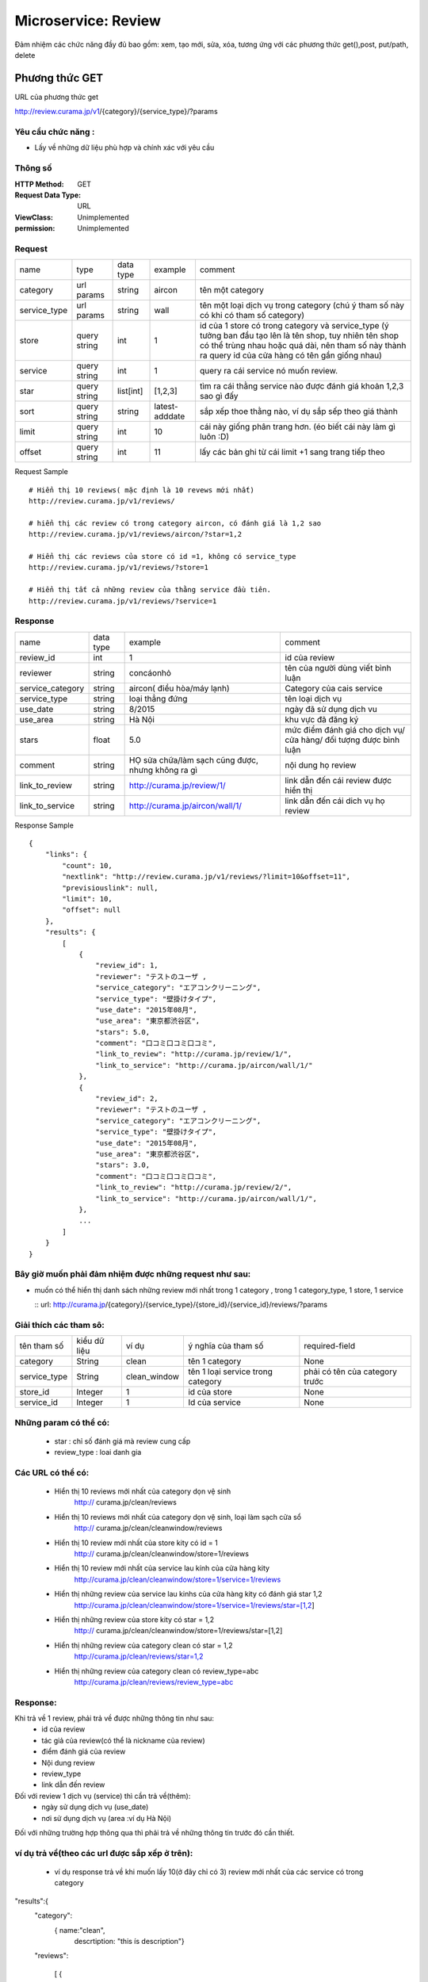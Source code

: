 ============================
Microservice: Review
============================

Đảm nhiệm các chức năng đầy đủ bao gồm: xem, tạo mới, sửa, xóa, tương ứng với các phương thức get(),post, put/path, delete


.. _review-001:


Phương thức GET
================================
URL của phương thức get

http://review.curama.jp/v1/{category}/{service_type}/?params


Yêu cầu chức năng :
--------------------
* Lấy về những dữ liệu phù hợp và chính xác với yêu cầu

Thông số
----------

:HTTP Method:
    GET

:Request Data Type:
    URL

:ViewClass:
    Unimplemented

:permission:
    Unimplemented

Request
-------------

.. list-table::

    * - name
      - type
      - data type
      - example
      - comment

    * - category
      - url params
      - string
      - aircon
      - tên một category

    * - service_type
      - url params
      - string
      - wall
      - tên một loại dịch vụ trong category (chú ý tham số này có khi có tham số category)

    * - store
      - query string
      - int
      - 1
      - id của 1 store có trong category và service_type (ý tưởng ban đầu tạo lên là tên shop, tuy nhiên tên shop có thể trùng nhau hoặc quá dài, nên tham số này thành ra query id của cửa hàng có tên gần giống nhau)

    * - service
      - query string
      - int
      - 1
      - query ra cái service nó muốn review. 

    * - star
      - query string
      - list[int]
      - [1,2,3]
      - tìm ra cái thằng service nào được đánh giá khoản 1,2,3 sao gì đấy

    * - sort
      - query string
      - string
      - latest-adddate
      - sắp xếp thoe thằng nào, ví dụ sắp sếp theo giá thành

    * - limit
      - query string
      - int
      - 10
      - cái này giống phân trang hơn. (éo biết cái này làm gì luôn :D)

    * - offset
      - query string
      - int
      - 11
      - lấy các bản ghi từ cái limit +1 sang trang tiếp theo

Request Sample

::

    # Hiển thị 10 reviews( mặc định là 10 revews mới nhất)
    http://review.curama.jp/v1/reviews/

    # hiển thị các review có trong category aircon, có đánh giá là 1,2 sao
    http://review.curama.jp/v1/reviews/aircon/?star=1,2

    # Hiển thị các reviews của store có id =1, không có service_type
    http://review.curama.jp/v1/reviews/?store=1

    # Hiển thị tất cả những review của thằng service đầu tiên. 
    http://review.curama.jp/v1/reviews/?service=1


Response
--------------

.. list-table::

    * - name
      - data type
      - example
      - comment

    * - review_id
      - int
      - 1
      - id của review

    * - reviewer
      - string
      - concáonhỏ
      - tên của người dùng viết bình luận

    * - service_category
      - string
      - aircon( điều hòa/máy lạnh)
      - Category của cais service

    * - service_type
      - string
      - loại thẳng đứng
      - tên loại dịch vụ

    * - use_date
      - string
      - 8/2015
      - ngày đã sử dụng dịch vu

    * - use_area
      - string
      - Hà Nội
      - khu vực đã đăng ký

    * - stars
      - float
      - 5.0
      - mức điểm đánh giá cho dịch vụ/ cửa hàng/ đối tượng được bình luận

    * - comment
      - string
      - HỌ sửa chữa/làm sạch cũng được, nhưng không ra gì
      - nội dung họ review

    * - link_to_review
      - string
      - http://curama.jp/review/1/
      - link dẫn đến cái review được hiển thị

    * - link_to_service
      - string
      - http://curama.jp/aircon/wall/1/
      - link dẫn đến cái dich vụ họ review


Response Sample

::

    {
        "links": {
            "count": 10,
            "nextlink": "http://review.curama.jp/v1/reviews/?limit=10&offset=11",
            "previsiouslink": null,
            "limit": 10,
            "offset": null
        },
        "results": {
            [
                {
                    "review_id": 1,
                    "reviewer": "テストのユーザ ,
                    "service_category": "エアコンクリーニング",
                    "service_type": "壁掛けタイプ",
                    "use_date": "2015年08月",
                    "use_area": "東京都渋谷区",
                    "stars": 5.0,
                    "comment": "口コミ口コミ口コミ",
                    "link_to_review": "http://curama.jp/review/1/",
                    "link_to_service": "http://curama.jp/aircon/wall/1/"
                },
                {
                    "review_id": 2,
                    "reviewer": "テストのユーザ ,
                    "service_category": "エアコンクリーニング",
                    "service_type": "壁掛けタイプ",
                    "use_date": "2015年08月",
                    "use_area": "東京都渋谷区",
                    "stars": 3.0,
                    "comment": "口コミ口コミ口コミ",
                    "link_to_review": "http://curama.jp/review/2/",
                    "link_to_service": "http://curama.jp/aircon/wall/1/",
                },
                ...
            ]
        }
    }

Bây giờ muốn phải đảm nhiệm được những request như sau:
-----------------------------------------------------------
- muốn có thể hiển thị danh sách những review mới nhất trong 1 category , trong 1 category_type, 1 store, 1 service

  :: url: http://curama.jp/{category}/{service_type}/{store_id}/{service_id}/reviews/?params

Giải thích các tham sô:
-------------------------
.. list-table::


  * - tên tham số
    - kiểu dữ liệu
    - ví dụ
    - ý nghĩa của tham số
    - required-field

  * - category
    - String
    - clean
    - tên 1 category
    - None

  * - service_type
    - String
    - clean_window
    - tên 1 loại  service trong category
    - phải có tên của category trước

  * - store_id
    - Integer
    - 1
    - id của store
    - None

  * - service_id
    - Integer
    - 1
    - Id của service
    - None

Những param có thể có:
-----------------------
  - star : chỉ số đánh giá mà review cung cấp
  - review_type :  loai danh gia

Các URL có thể có:
-------------------
   - Hiển thị 10 reviews mới nhất của category dọn vệ sinh
       http:// curama.jp/clean/reviews
   - Hiển thị 10 reviews mới nhất của category dọn vệ sinh, loại làm sạch cửa sổ
        http:// curama.jp/clean/cleanwindow/reviews
   - Hiển thị 10 review mới nhất của store kity có id = 1
       http:// curama.jp/clean/cleanwindow/store=1/reviews
   - Hiển thị 10 review mới nhất của service lau kính của cửa hàng kity
       http://curama.jp/clean/cleanwindow/store=1/service=1/reviews
   - Hiển thị những review của service lau kinhs của cửa hàng kity có đánh giá star 1,2
       http://curama.jp/clean/cleanwindow/store=1/service=1/reviews/star=[1,2] 
   - Hiển thị những review của store kity có star = 1,2 
       http:// curama.jp/clean/cleanwindow/store=1/reviews/star=[1,2]
   - Hiển thị những review của category clean có star = 1,2
       http://curama.jp/clean/reviews/star=1,2
   - Hiển thị những review của category clean có review_type=abc 
       http://curama.jp/clean/reviews/review_type=abc

Response:
---------
Khi trả về 1 review, phải trả về được những thông tin như sau:
  - id của review
  - tác giả của review(có thể là nickname của review)
  - điểm đánh giá của review
  - Nội dung review
  - review_type
  - link dẫn đến review 

Đối với review 1 dịch vụ (service) thì cần trả về(thêm):
  - ngày sử dụng dịch vụ (use_date)
  - nơi sử dụng dịch vụ (area :ví dụ Hà Nội)

Đối với những trường hợp thông qua thì phải trả về những thông tin trước đó cần thiết.

ví dụ trả về(theo các url được sắp xếp ở trên):
------------------------------------------------
  - ví dụ response trả về khi muốn lấy 10(ở đây chỉ có 3) review mới nhất của các service có trong category

"results":{
    "category":
          { name:"clean",
            descrtiption: "this ís description"}

    "reviews":
 
       [ {
          id: 1,

          review_type: "this example1"

          author: "concao",

          text: "no comments",

          star: 5

          area: HaNoi

          link: http://curama.jp/clean/cleanwindow/kity/cleana/reviews/1

         },
 
        {
          id: 109,

          review_type: "this example12",

          author: "concao111",

          text: "this is comments ",

          star: 2.0
          
          area: HaNoi

          link: http://curama.jp/clean/cleantable/jean/cleansr/reviews/109

        },

        {
          id: 100,

          review_type: "this example1",

          author: "concao111",

          text: "this is comments ",

          star: 5
  
          area: HaNoi

          http://curama.jp/clean/cleantable/tom/cleanb/reviews/100

         }

        ]

}





